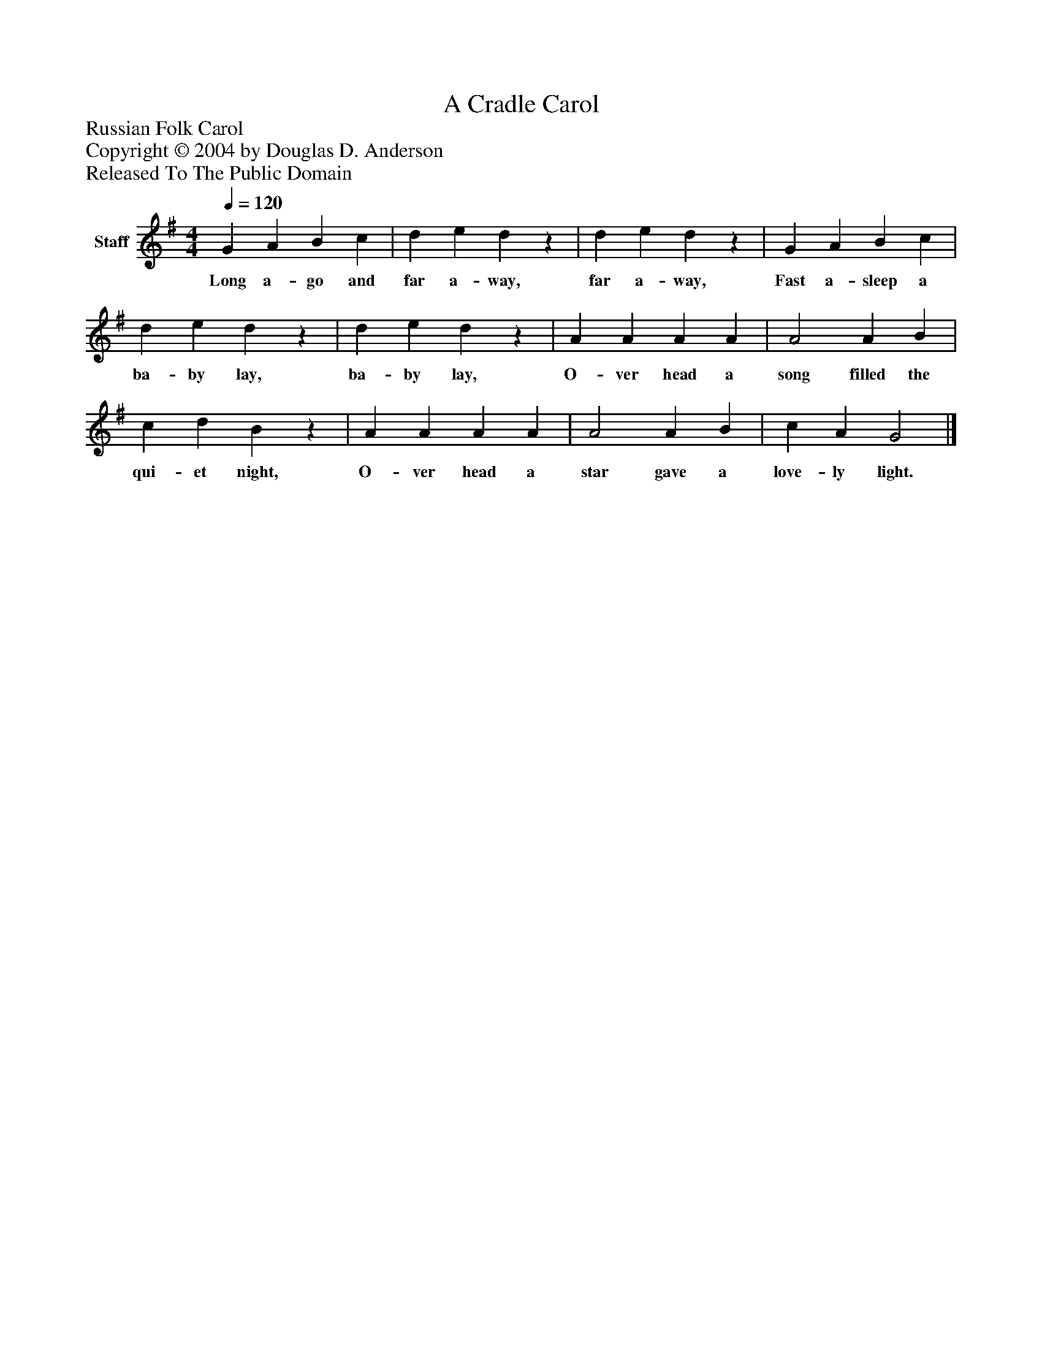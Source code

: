 %%abc-creator mxml2abc 1.4
%%abc-version 2.0
%%continueall true
%%titletrim true
%%titleformat A-1 T C1, Z-1, S-1
X: 0
T: A Cradle Carol
Z: Russian Folk Carol
Z: Copyright © 2004 by Douglas D. Anderson
Z: Released To The Public Domain
L: 1/4
M: 4/4
Q: 1/4=120
V: P1 name="Staff"
%%MIDI program 1 19
K: G
[V: P1]  G A B c | d e dz | d e dz | G A B c | d e dz | d e dz | A A A A | A2 A B | c d Bz | A A A A | A2 A B | c A G2|]
w: Long a- go and far a- way, far a- way, Fast a- sleep a ba- by lay, ba- by lay, O- ver head a song filled the qui- et night, O- ver head a star gave a love- ly light.

